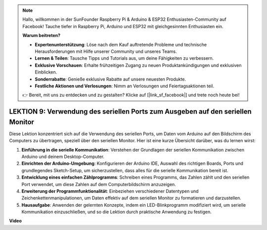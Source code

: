 .. note::

    Hallo, willkommen in der SunFounder Raspberry Pi & Arduino & ESP32 Enthusiasten-Community auf Facebook! Tauche tiefer in Raspberry Pi, Arduino und ESP32 mit gleichgesinnten Enthusiasten ein.

    **Warum beitreten?**

    - **Expertenunterstützung**: Löse nach dem Kauf auftretende Probleme und technische Herausforderungen mit Hilfe unserer Community und unseres Teams.
    - **Lernen & Teilen**: Tausche Tipps und Tutorials aus, um deine Fähigkeiten zu verbessern.
    - **Exklusive Vorschauen**: Erhalte frühzeitigen Zugang zu neuen Produktankündigungen und exklusiven Einblicken.
    - **Sonderrabatte**: Genieße exklusive Rabatte auf unsere neuesten Produkte.
    - **Festliche Aktionen und Verlosungen**: Nimm an Verlosungen und Feiertagsaktionen teil.

    👉 Bereit, mit uns zu entdecken und zu gestalten? Klicke auf [|link_sf_facebook|] und trete noch heute bei!

LEKTION 9: Verwendung des seriellen Ports zum Ausgeben auf den seriellen Monitor
=====================================================================================

Diese Lektion konzentriert sich auf die Verwendung des seriellen Ports, um Daten vom Arduino auf den Bildschirm des Computers zu übertragen, speziell über den seriellen Monitor. Hier ist eine kurze Übersicht darüber, was du lernen wirst:

1. **Einführung in die serielle Kommunikation**: Verstehen der Grundlagen der seriellen Kommunikation zwischen Arduino und deinem Desktop-Computer.
2. **Einrichten der Arduino-Umgebung**: Konfigurieren der Arduino IDE, Auswahl des richtigen Boards, Ports und grundlegendes Sketch-Setup, um sicherzustellen, dass alles für die serielle Kommunikation bereit ist.
3. **Entwicklung eines einfachen Zählprogramms**: Schreiben eines Programms, das Zahlen zählt und den seriellen Port verwendet, um diese Zahlen auf dem Computerbildschirm anzuzeigen.
4. **Erweiterung der Programmfunktionalität**: Einbeziehen verschiedener Datentypen und Zeichenkettenmanipulationen, um Daten effektiv auf dem seriellen Monitor zu formatieren und darzustellen.
5. **Hausaufgabe**: Anwenden der gelernten Konzepte, indem ein LED-Blinkprogramm modifiziert wird, um serielle Kommunikation einzuschließen, und so die Lektion durch praktische Anwendung zu festigen.


**Video**

.. raw:: html

    <iframe width="700" height="500" src="https://www.youtube.com/embed/4N-Q28lTzqE?si=o9Q1tTC1X1B9teef" title="YouTube video player" frameborder="0" allow="accelerometer; autoplay; clipboard-write; encrypted-media; gyroscope; picture-in-picture; web-share" allowfullscreen></iframe>

